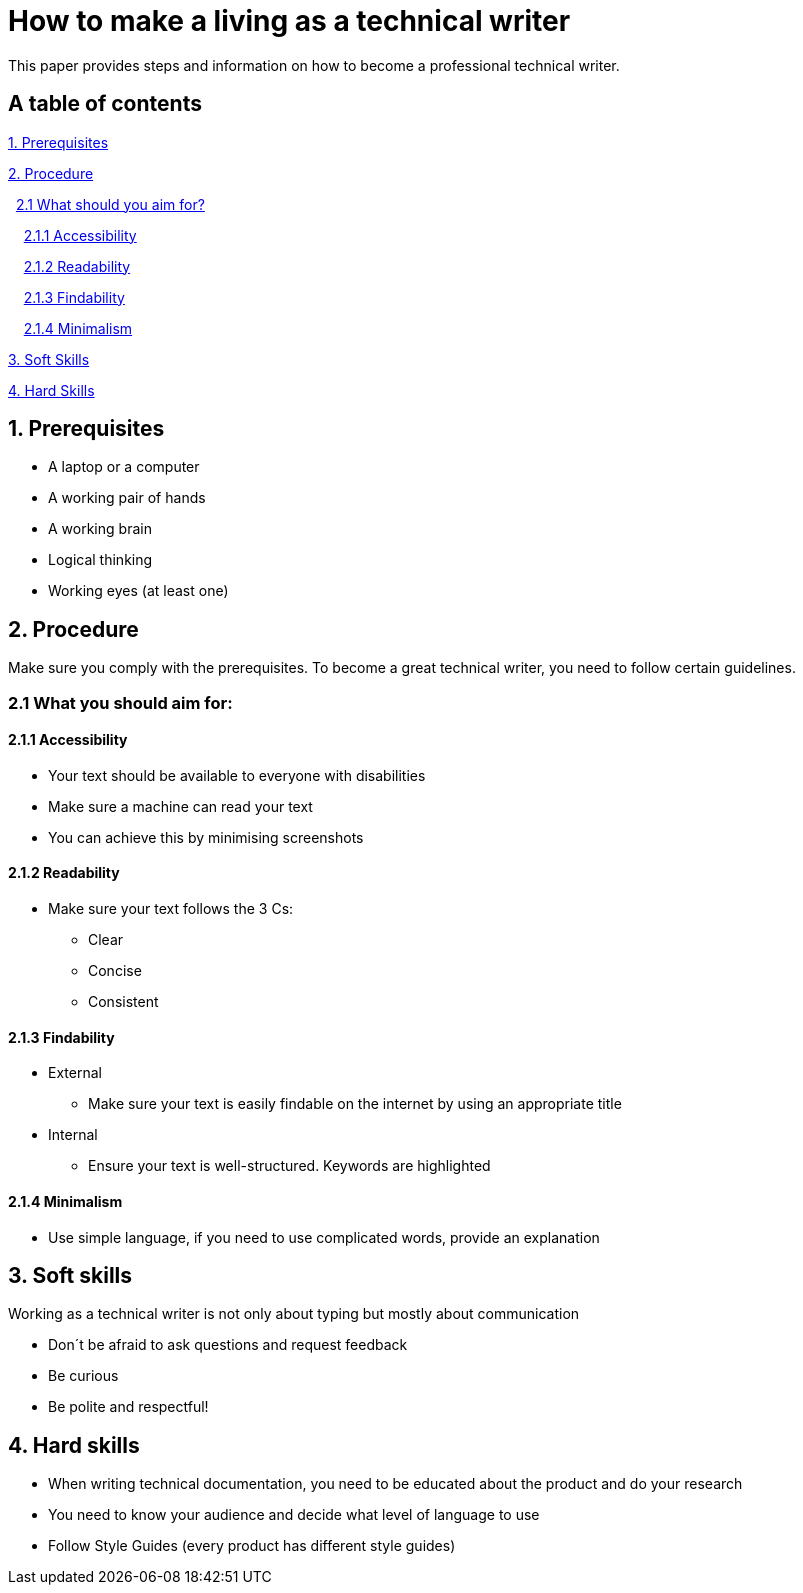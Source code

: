 # How to make a living as a technical writer

This paper provides steps and information on how to become a professional technical writer.

## A table of contents
https://github.com/rh-writers/BUT-technical-writing-course-2025/blob/Whitewashed-Krtecek-patch-2/final-project/APEs%20kinda%20ok%20together/How_to_become_TW.adoc#1-prerequisites[1. Prerequisites]

https://github.com/rh-writers/BUT-technical-writing-course-2025/blob/Whitewashed-Krtecek-patch-2/final-project/APEs%20kinda%20ok%20together/How_to_become_TW.adoc#2-procedure[2. Procedure]

&#160; https://github.com/rh-writers/BUT-technical-writing-course-2025/blob/Whitewashed-Krtecek-patch-2/final-project/APEs%20kinda%20ok%20together/How_to_become_TW.adoc#21-what-you-should-aim-for[2.1 What should you aim for?]

&#160; &#160; https://github.com/rh-writers/BUT-technical-writing-course-2025/blob/Whitewashed-Krtecek-patch-2/final-project/APEs%20kinda%20ok%20together/How_to_become_TW.adoc#211-accessibility[2.1.1 Accessibility]

&#160; &#160; https://github.com/rh-writers/BUT-technical-writing-course-2025/blob/Whitewashed-Krtecek-patch-2/final-project/APEs%20kinda%20ok%20together/How_to_become_TW.adoc#212-readibility[2.1.2 Readability]

&#160; &#160; https://github.com/rh-writers/BUT-technical-writing-course-2025/blob/Whitewashed-Krtecek-patch-2/final-project/APEs%20kinda%20ok%20together/How_to_become_TW.adoc#213-findability[2.1.3 Findability]

&#160; &#160; https://github.com/rh-writers/BUT-technical-writing-course-2025/blob/Whitewashed-Krtecek-patch-2/final-project/APEs%20kinda%20ok%20together/How_to_become_TW.adoc#214-minimalism[2.1.4 Minimalism]

https://github.com/rh-writers/BUT-technical-writing-course-2025/blob/Whitewashed-Krtecek-patch-2/final-project/APEs%20kinda%20ok%20together/How_to_become_TW.adoc#3-soft-skills[3. Soft Skills]

https://github.com/rh-writers/BUT-technical-writing-course-2025/blob/Whitewashed-Krtecek-patch-2/final-project/APEs%20kinda%20ok%20together/How_to_become_TW.adoc#4-hard-skills[4. Hard Skills]


##  1. Prerequisites

* A laptop or a computer
* A working pair of hands
* A working brain 
* Logical thinking
* Working eyes (at least one)


## 2. Procedure

Make sure you comply with the prerequisites. To become a great technical writer, you need to follow certain guidelines.

### 2.1 What you should aim for:

#### 2.1.1 Accessibility

* Your text should be available to everyone with disabilities
* Make sure a machine can read your text
* You can achieve this by minimising screenshots

#### 2.1.2 Readability

* Make sure your text follows the  3 Cs:

** Clear 
** Concise 
** Consistent

#### 2.1.3 Findability

* External

** Make sure your text is easily findable on the internet by using an appropriate title 

* Internal 

** Ensure your text is well-structured. Keywords are highlighted 

#### 2.1.4 Minimalism

* Use simple language, if you need to use complicated words, provide an explanation




## 3. Soft skills

Working as a technical writer is not only about typing but mostly about communication

* Don´t be afraid to ask questions and request feedback
* Be curious
* Be polite and respectful!

## 4. Hard skills
* When writing technical documentation, you need to be educated about the product and do your research
* You need to know your audience and decide what level of language to use
* Follow Style Guides (every product has different style guides)


